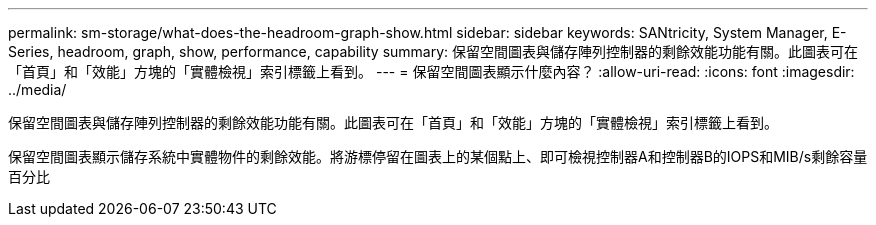---
permalink: sm-storage/what-does-the-headroom-graph-show.html 
sidebar: sidebar 
keywords: SANtricity, System Manager, E-Series, headroom, graph, show, performance, capability 
summary: 保留空間圖表與儲存陣列控制器的剩餘效能功能有關。此圖表可在「首頁」和「效能」方塊的「實體檢視」索引標籤上看到。 
---
= 保留空間圖表顯示什麼內容？
:allow-uri-read: 
:icons: font
:imagesdir: ../media/


[role="lead"]
保留空間圖表與儲存陣列控制器的剩餘效能功能有關。此圖表可在「首頁」和「效能」方塊的「實體檢視」索引標籤上看到。

保留空間圖表顯示儲存系統中實體物件的剩餘效能。將游標停留在圖表上的某個點上、即可檢視控制器A和控制器B的IOPS和MIB/s剩餘容量百分比
